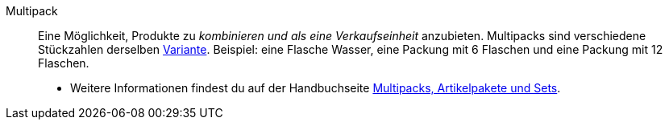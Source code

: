 [#multipack]
Multipack:: Eine Möglichkeit, Produkte zu _kombinieren und als eine Verkaufseinheit_ anzubieten. Multipacks sind verschiedene Stückzahlen derselben <<#variante, Variante>>. Beispiel: eine Flasche Wasser, eine Packung mit 6 Flaschen und eine Packung mit 12 Flaschen. +
* Weitere Informationen findest du auf der Handbuchseite xref:artikel:multipacks-pakete-sets.adoc#[Multipacks, Artikelpakete und Sets].
